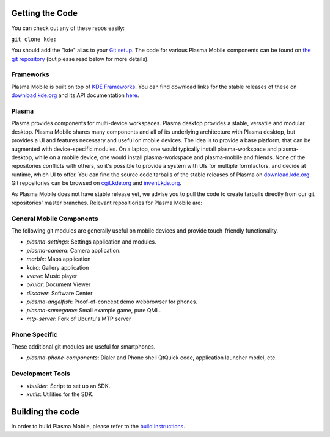 Getting the Code
================

You can check out any of these repos easily:

``git clone kde:``\ 

You should add the "kde" alias to your `Git
setup <https://techbase.kde.org/Development/Git/Configuration#URL_Renaming>`__.
The code for various Plasma Mobile components can be found on `the git
repository <https://phabricator.kde.org/diffusion/query/H_KxUC6zq6ET/>`__
(but please read below for more details).

Frameworks
----------

Plasma Mobile is built on top of `KDE
Frameworks <https://projects.kde.org/projects/frameworks>`__. You can
find download links for the stable releases of these on
`download.kde.org <http://download.kde.org/stable/frameworks/>`__ and
its API documentation
`here <http://api.kde.org/frameworks-api/frameworks5-apidocs/>`__.

Plasma
------

Plasma provides components for multi-device workspaces. Plasma desktop
provides a stable, versatile and modular desktop.
Plasma Mobile shares many components and all of its underlying
architecture with Plasma desktop, but provides a UI and features
necessary and useful on mobile devices. The idea is to provide a base
platform, that can be augmented with device-specific modules. On a
laptop, one would typically install plasma-workspace and plasma-desktop,
while on a mobile device, one would install plasma-workspace and
plasma-mobile and friends. None of the repositories conflicts with
others, so it's possible to provide a system with UIs for multiple
formfactors, and decide at runtime, which UI to offer. You can find the
source code tarballs of the stable releases of Plasma on
`download.kde.org <http://download.kde.org/stable/plasma/>`__. Git
repositories can be browsed on `cgit.kde.org <https://cgit.kde.org/>`__
and `invent.kde.org <https://invent.kde.org/>`__.

As Plasma Mobile does not have stable release yet, we advise you to pull
the code to create tarballs directly from our git repositories' master
branches. Relevant repositiories for Plasma Mobile are:

General Mobile Components
-------------------------

The following git modules are generally useful on mobile devices and
provide touch-friendly functionality.

-  *plasma-settings*: Settings application and modules.
-  *plasma-camera*: Camera application.
-  *marble*: Maps application
-  *koko*: Gallery application
-  *vvave*: Music player
-  *okular*: Document Viewer
-  *discover*: Software Center
-  *plasma-angelfish*: Proof-of-concept demo webbrowser for phones.
-  *plasma-samegame*: Small example game, pure QML.
-  *mtp-server*: Fork of Ubuntu's MTP server

Phone Specific
--------------

These additional git modules are useful for smartphones.

-  *plasma-phone-components*: Dialer and Phone shell QtQuick code,
   application launcher model, etc.

Development Tools
-----------------

-  *xbuilder*: Script to set up an SDK.
-  *xutils*: Utilities for the SDK.

Building the code
=================

In order to build Plasma Mobile, please refer to the `build
instructions <https://community.kde.org/Frameworks/Building>`__.
